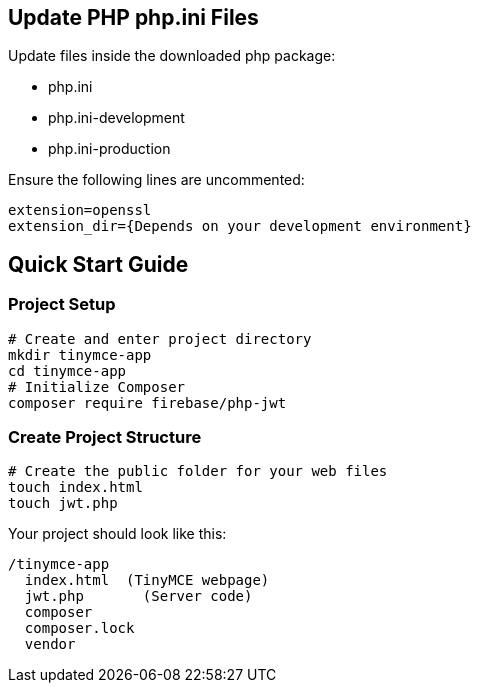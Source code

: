 == Update PHP php.ini Files

Update files inside the downloaded php package:

* php.ini
* php.ini-development
* php.ini-production

Ensure the following lines are uncommented:

[source, bash]
----
extension=openssl 
extension_dir={Depends on your development environment} 
----

== Quick Start Guide

=== Project Setup

[source,bash]
----
# Create and enter project directory
mkdir tinymce-app
cd tinymce-app
# Initialize Composer
composer require firebase/php-jwt
----

=== Create Project Structure

[source,bash]
----
# Create the public folder for your web files
touch index.html
touch jwt.php
----

Your project should look like this:

[source]
----
/tinymce-app
  index.html  (TinyMCE webpage)
  jwt.php       (Server code)
  composer 
  composer.lock
  vendor     
----
